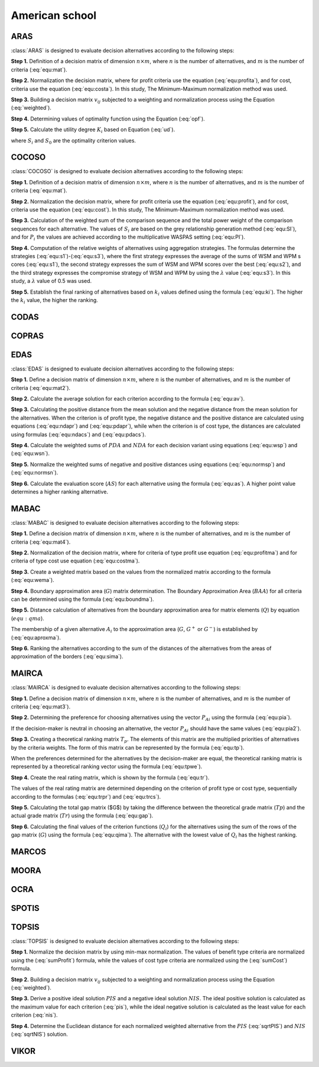 .. _american_school:

=============
American school
=============



ARAS
=======================

:class:`ARAS` is designed to evaluate decision alternatives according to the following steps:

**Step 1.** Definition of a decision matrix of dimension :math:`n \times m`, where :math:`n` is the number of
alternatives, and :math:`m` is the number of criteria (:eq:`equ:mat`).

.. math::
    \begin{equation}
    x_{i j}=\left[\begin{array}{llll}
    x_{11} & x_{12} & \ldots & x_{1 m} \\
    x_{21} & x_{22} & \ldots & x_{2 m} \\
    \ldots & \ldots & \ldots & \ldots \\
    x_{n 1} & x_{n 2} & \ldots & x_{n m}
    \end{array}\right]
    \end{equation}
    :label: equ:mat

**Step 2.** Normalization the decision matrix, where for profit criteria use the equation (:eq:`equ:profita`), and for
cost, criteria use the equation (:eq:`equ:costa`). In this study, The Minimum-Maximum normalization method was used.

.. math::
    \begin{equation}
        r_{ij} = \frac{x_{ij}}{\sum_m^{i=0}x_{ij}}
    \end{equation}
    :label: equ:profita

.. math::
    \begin{equation}
        r_{ij} = \frac{\frac{1}{x_{ij}}}{\sum_m^{i=0}\frac{1}{x_{ij}}}
    \end{equation}
    :label: equ:costa

**Step 3.** Building a decision matrix :math:`v_{ij}` subjected to a weighting and normalization process using the
Equation (:eq:`weighted`).

.. math::
    \begin{equation}
        v_{ij} = w_{j}r_{ij} \label{weighted}
    \end{equation}
    :label: weighted

**Step 4.** Determining values of optimality function using the Equation (:eq:`opf`).


.. math::
    \begin{equation}
        S_i = \sum_{j=1}^{n} v_{ij}
    \end{equation}
    :label: opf

**Step 5.** Calculate the utility degree :math:`K_i` based on Equation (:eq:`ud`).

.. math::
    \begin{equation}
        K_i = \frac{S_i}{S_0}
    \end{equation}
    :label: ud

where :math:`S_i` and :math:`S_0` are the optimality criterion values.


COCOSO
=======================

:class:`COCOSO` is designed to evaluate decision alternatives according to the following steps:

**Step 1.** Definition of a decision matrix of dimension :math:`n \times m`, where :math:`n` is the number of
alternatives, and :math:`m` is the number of criteria (:eq:`equ:mat`).

.. math::
    \begin{equation}
    x_{i j}=\left[\begin{array}{llll}
    x_{11} & x_{12} & \ldots & x_{1 m} \\
    x_{21} & x_{22} & \ldots & x_{2 m} \\
    \ldots & \ldots & \ldots & \ldots \\
    x_{n 1} & x_{n 2} & \ldots & x_{n m}
    \end{array}\right]
    \end{equation}
    :label: equ:mat



**Step 2.** Normalization the decision matrix, where for profit criteria use the equation (:eq:`equ:profit`), and for
cost, criteria use the equation (:eq:`equ:cost`). In this study, The Minimum-Maximum normalization method was used.

.. math::
    \begin{equation}
        r_{ij} = \frac{x_{ij} - \min_{i}{x_{ij}}}{\max_{i}{x_{ij}} - \min_{i}{x_{ij}}}
    \end{equation}
    :label: equ:profit

.. math::
    \begin{equation}
        r_{ij} = \frac{\max_{i}{x_{ij}} - x_{ij}}{\max_{i}{x_{ij}} - \min_{i}{x_{ij}}}
    \end{equation}
    :label: equ:cost


**Step 3.** Calculation of the weighted sum of the comparison sequence and the total power weight of the comparison
sequences for each alternative. The values of :math:`S_i` are based on the grey relationship generation method
(:eq:`equ:SI`), and for :math:`P_i` the values are achieved according to the multiplicative WASPAS setting
(:eq:`equ:PI`).


.. math::
    \begin{equation}
        S_i = \sum_{j=1}^{n} (w_j r_{ij})
    \end{equation}
    :label: equ:SI

.. math::
    \begin{equation}
        P_i = \sum_{j=1}^{n} (r_{ij})^{w_j}
    \end{equation}
    :label: equ:PI


**Step 4.** Computation of the relative weights of alternatives using aggregation strategies. The formulas determine the
strategies (:eq:`equ:s1`)-(:eq:`equ:s3`), where the first strategy expresses the average of the sums of WSM and WPM s
cores (:eq:`equ:s1`), the second strategy expresses the sum of WSM and WPM scores over the best (:eq:`equ:s2`), and the
third strategy expresses the compromise strategy of WSM and WPM by using the :math:`\lambda` value (:eq:`equ:s3`).
In this study, a :math:`\lambda` value of 0.5 was used.

.. math::
    \begin{equation}
    k_{i a}=\frac{P_{i}+S_{i}}{\sum_{i=1}^{m}\left(P_{i}+S_{i}\right)}
    \end{equation}
    :label: equ:s1

.. math::
    \begin{equation}
    k_{i b}=\frac{S_{i}}{\min _{i} S_{i}}+\frac{P_{i}}{\min _{i} P_{i}}
    \end{equation}
    :label: equ:s2

.. math::
    \begin{equation}
    k_{i c}=\frac{\lambda\left(S_{i}\right)+(1-\lambda)\left(P_{i}\right)}{\left(\lambda \max _{i} S_{i}+(1-\lambda) \max _{i} P_{i}\right)} ; \quad 0 \leqslant \lambda \leqslant 1
    \end{equation}
    :label: equ:s3

**Step 5.** Establish the final ranking of alternatives based on :math:`k_i` values defined using the formula
(:eq:`equ:ki`). The higher the :math:`k_i` value, the higher the ranking.

.. math::
    \begin{equation}
    k_{i}=\left(k_{i a} k_{i b} k_{i c}\right)^{\frac{1}{3}}+\frac{1}{3}\left(k_{i a}+k_{i b}+k_{i c}\right)
    \end{equation}
    :label: equ:ki

CODAS
=======================

COPRAS
=======================

EDAS
=======================

:class:`EDAS` is designed to evaluate decision alternatives according to the following steps:

**Step 1.** Define a decision matrix of dimension :math:`n \times m`, where :math:`n` is the number of alternatives,
and :math:`m` is the number of criteria (:eq:`equ:mat2`).

.. math::
    \begin{equation}
    X_{i j}=\left[\begin{array}{llll}
    x_{11} & x_{12} & \ldots & x_{1 m} \\
    x_{21} & x_{22} & \ldots & x_{2 m} \\
    \ldots & \ldots & \ldots & \ldots \\
    x_{n 1} & x_{n 2} & \ldots & x_{n m}
    \end{array}\right]
    \end{equation}
    :label: equ:mat2

**Step 2.** Calculate the average solution for each criterion according to the formula (:eq:`equ:av`).

.. math::
    \begin{equation}
    A V_{j}=\frac{\sum_{i=1}^{n} X_{i j}}{n}
    \end{equation}
    :label: equ:av

**Step 3.** Calculating the positive distance from the mean solution and the negative distance from the mean solution
for the alternatives. When the criterion is of profit type, the negative distance and the positive distance are
calculated using equations (:eq:`equ:ndapr`) and (:eq:`equ:pdapr`), while when the criterion is of cost type, the
distances are calculated using formulas (:eq:`equ:ndacs`) and (:eq:`equ:pdacs`).

.. math::
    \begin{equation}
    PDA_{i j} = \frac{\max \left(0,\left(X_{i j}-A V_{j}\right)\right)}{A V_{j}}
    \end{equation}
    :label: equ:pdapr

.. math::
    \begin{equation}
    NDA_{i j}=\frac{\max \left(0,\left(A V_{j}-X_{i j}\right)\right)}{A V_{j}}
    \end{equation}
    :label: equ:ndapr

.. math::
    \begin{equation}
    P D A_{i j}=\frac{\max \left(0,\left(A V_{j}-X_{i j}\right)\right)}{A V_{j}}
    \end{equation}
    :label: equ:pdacs

.. math::
    \begin{equation}
    N D A_{i j}=\frac{\max \left(0,\left(X_{i j}-A V_{j}\right)\right)}{A V_{j}}
    \end{equation}
    :label: equ:ndacs

**Step 4.** Calculate the weighted sums of :math:`PDA` and :math:`NDA` for each decision variant using equations
(:eq:`equ:wsp`) and (:eq:`equ:wsn`).

.. math::
    \begin{equation}
    \mathrm{A} SP_{i}=\sum_{j=1}^{m} w_{j} P D A_{i j}
    \end{equation}
    :label: equ:wsp

.. math::
    \begin{equation}
    SN_{i}=\sum_{j=1}^{m} w_{j} N D A_{i j}
    \end{equation}
    :label: equ:wsn


**Step 5.** Normalize the weighted sums of negative and positive distances using equations (:eq:`equ:normsp`) and
(:eq:`equ:normsn`).

.. math::
    \begin{equation}
    N S P_{i}=\frac{S P_{i}}{\max _{i}\left(S P_{i}\right)}
    \end{equation}
    :label: equ:normsp

.. math::
    \begin{equation}
    N S N_{i}=1-\frac{S N_{i}}{\max _{i}\left(S N_{i}\right)}
    \end{equation}
    :label: equ:normsn


**Step 6.** Calculate the evaluation score (:math:`AS`) for each alternative using the formula (:eq:`equ:as`). A higher
point value determines a higher ranking alternative.

.. math::
    \begin{equation}
    A S_{i}=\frac{1}{2}\left(N S P_{i}+N S N_{i}\right)
    \end{equation}
    :label: equ:as

MABAC
=======================
:class:`MABAC` is designed to evaluate decision alternatives according to the following steps:


**Step 1.** Define a decision matrix of dimension :math:`n \times m`, where :math:`n` is the number of alternatives,
and :math:`m` is the number of criteria (:eq:`equ:mat4`).

.. math::
    \begin{equation}
    x_{i j}=\left[\begin{array}{llll}
    x_{11} & x_{12} & \ldots & x_{1 m} \\
    x_{21} & x_{22} & \ldots & x_{2 m} \\
    \ldots & \ldots & \ldots & \ldots \\
    x_{n 1} & x_{n 2} & \ldots & x_{n m}
    \end{array}\right]
    \end{equation}
    :label: equ:mat4


**Step 2.** Normalization of the decision matrix, where for criteria of type profit use equation (:eq:`equ:profitma`)
and for criteria of type cost use equation (:eq:`equ:costma`).

.. math::
    \begin{equation}
    n_{i j}=\frac{x_{i j}- \min x_{i}}{\max x_{i}- \min x_{i}}
    \end{equation}
    :label: equ:profitma

.. math::
    \begin{equation}
    n_{i j}=\frac{x_{i j}- \max x_{i}}{\min x_{i} - \max x_{i}}
    \end{equation}
    :label: equ:costma

**Step 3.** Create a weighted matrix based on the values from the normalized matrix according to the formula
(:eq:`equ:wema`).

.. math::
    \begin{equation}
    v_{i j}=w_{i} \cdot\left(n_{i j}+1\right)
    \end{equation}
    :label: equ:wema


**Step 4.** Boundary approximation area (:math:`G`) matrix determination. The Boundary Approximation Area (:math:`BAA`)
for all criteria can be determined using the formula (:eq:`equ:boundma`).

.. math::
    \begin{equation}
    g_{i}=\left(\prod_{j=1}^{m} v_{i j}\right)^{1 / m}
    \end{equation}
    :label: equ:boundma


**Step 5.** Distance calculation of alternatives from the boundary approximation area for matrix elements (:math:`Q`) by
equation (:math:`equ:qma`).

.. math::
    \begin{equation}
    Q=\left[\begin{array}{cccc}
    v_{11}-g_{1} & v_{12}-g_{2} & \ldots & v_{1 n}-g_{n} \\
    v_{21}-g_{1} & v_{22}-g_{2} & \ldots & v_{2 n}-g_{n} \\
    \ldots & \ldots & \ldots & \ldots \\
    v_{m 1}-g_{1} & v_{m 2}-g_{2} & \ldots & v_{m n}-g_{n}
    \end{array}\right]=\left[\begin{array}{cccc}
    q_{11} & q_{12} & \ldots & q_{1 n} \\
    q_{21} & q_{22} & & q_{2 n} \\
    \ldots & \ldots & \ldots & \ldots \\
    q_{m 1} & q_{m 2} & \ldots & q_{m n}
    \end{array}\right]
    \end{equation}
    :label: equ:qma

The membership of a given alternative :math:`A_i` to the approximation area (:math:`G`, :math:`G^{+}` or :math:`G^{-}`)
is established by (:eq:`equ:aproxma`).

.. math::
    \begin{equation}
    A_{i} \in\left\{\begin{array}{lll}
    G^{+} & \text {if } & q_{i j}>0 \\
    G & \text { if } & q_{i j}=0 \\
    G^{-} & \text {if } & q_{i j}<0
    \end{array}\right.
    \end{equation}
    :label: equ:aproxma

**Step 6.** Ranking the alternatives according to the sum of the distances of the alternatives from the areas of
approximation of the borders (:eq:`equ:sima`).

.. math::
    \begin{equation}
    S_{i}=\sum_{j=1}^{n} q_{i j}, \quad j=1,2, \ldots, n, \quad i=1,2, \ldots, m
    \end{equation}
    :label: equ:sima

MAIRCA
=======================

:class:`MAIRCA` is designed to evaluate decision alternatives according to the following steps:

**Step 1.** Define a decision matrix of dimension :math:`n \times m`, where :math:`n` is the number of alternatives,
and :math:`m` is the number of criteria (:eq:`equ:mat3`).

.. math::
    \begin{equation}
    x_{i j}=\left[\begin{array}{llll}
    x_{11} & x_{12} & \ldots & x_{1 m} \\
    x_{21} & x_{22} & \ldots & x_{2 m} \\
    \ldots & \ldots & \ldots & \ldots \\
    x_{n 1} & x_{n 2} & \ldots & x_{n m}
    \end{array}\right]
    \end{equation}
    :label: equ:mat3


**Step 2.** Determining the preference for choosing alternatives using the vector :math:`P_{Ai}` using the formula
(:eq:`equ:pia`).

.. math::
    \begin{equation}
    P_{A i}=\frac{1}{n} ; \sum_{i=1}^{n} P_{A i}=1, i=1,2, \ldots, n
    \end{equation}
    :label: equ:pia

If the decision-maker is neutral in choosing an alternative, the vector :math:`P_{Ai}` should have the same values
(:eq:`equ:pia2`).

.. math::
    \begin{equation}
    P_{A 1}=P_{A 2}=\ldots=P_{A n}
    \end{equation}
    :label: equ:pia2


**Step 3.** Creating a theoretical ranking matrix :math:`T_p`. The elements of this matrix are the multiplied priorities
of alternatives by the criteria weights. The form of this matrix can be represented by the formula (:eq:`equ:tp`).

.. math::
    \begin{equation}
    T_{p}=\left[\begin{array}{cccc}
    t_{p 11} & t_{p 12} & \ldots & t_{p 1 m} \\
    t_{p 21} & t_{p 22} & \ldots & t_{p 2 m} \\
    \ldots & \cdots & \ldots & \ldots \\
    t_{p n 1} & t_{p n 2} & \ldots & t_{p n m}
    \end{array}\right] = \left[\begin{array}{cccc}
    P_{A 1} \cdot w_{1} & P_{A 1} \cdot w_{2} & \ldots & P_{A 1} \cdot w_{m} \\
    P_{A 2} \cdot w_{1} & P_{A 2} \cdot w_{2} & \ldots & P_{A m} \cdot w_{m} \\
    \ldots & \ldots & \ldots & \ldots \\
    P_{A n} \cdot w_{1} & P_{A n} \cdot w_{2} & \ldots & P_{A n} \cdot w_{m}
    \end{array}\right]
    \end{equation}
    :label: equ:tp

When the preferences determined for the alternatives by the decision-maker are equal, the theoretical ranking matrix is
represented by a theoretical ranking vector using the formula (:eq:`equ:tpwe`).

.. math::
    \begin{equation}
    T_p =
    \left[\begin{array}{cccc}
    t_{p 11} & t_{p 12} & \ldots & t_{p 1 n}
    \end{array}\right]=
    \left[\begin{array}{llll}
    p_{A 1} . w_{1} & p_{A 1} \cdot w_{2} & \ldots & p_{A 1} \cdot w_{n}
    \end{array}\right]
    \end{equation}
    :label: equ:tpwe


**Step 4.** Create the real rating matrix, which is shown by the formula (:eq:`equ:tr`).

.. math::
    \begin{equation}
    T_r =
    \left[\begin{array}{cccc}
    t_{r 11} & t_{r 12} & \ldots & t_{r 1 m} \\
    t_{r 21} & t_{r 22} & \ldots & t_{r 2 m} \\
    \ldots & \ldots & \ldots & \ldots \\
    t_{r n 1} & t_{r n 2} & \ldots & t_{r n m}
    \end{array}\right]
    \end{equation}
    :label: equ:tr


The values of the real rating matrix are determined depending on the criterion of profit type or cost type, sequentially
according to the formulas (:eq:`equ:trpr`) and (:eq:`equ:trcs`).

.. math::
    \begin{equation}
    \label{equ:trpr}
    t_{r i j}=t_{p i j} \cdot\left(\frac{x_{i j}-\min x_{j}}{\max x_{j}-\min x_{j}}\right)
    \end{equation}
    :label: equ:trpr

.. math::
    \begin{equation}
    \label{equ:trcs}
    t_{r i j}=t_{p i j} \cdot\left(\frac{x_{i j}-\max x_{j}}{\min x_{j}-\max x_{j}}\right)
    \end{equation}
    :label: equ:trcs

**Step 5.** Calculating the total gap matrix ($G$) by taking the difference between the theoretical grade matrix
(:math:`Tp`) and the actual grade matrix (:math:`Tr`) using the formula (:eq:`equ:gap`).

.. math::
    \begin{equation}
    G=T_{p}-T_{r}= \left[\begin{array}{cccc}
    t_{p 11}-t_{r 11} & t_{p 12}-t_{r 12} & \ldots & t_{p 1 m}-t_{r 1 m} \\
    t_{p 21}-t_{r 21} & t_{p 21}-t_{r 21} & \ldots & t_{p 2 m}-t_{r 2 m} \\
    \ldots & \ldots & \ldots & \ldots \\
    t_{p n 1}-t_{r n 1} & t_{p n 2}-t_{r n 2} & \ldots & t_{p n m}-t_{r n m}
    \end{array}\right]
    \end{equation}
    :label: equ:gap

**Step 6.** Calculating the final values of the criterion functions (:math:`Q_i`) for the alternatives using the sum of
the rows of the gap matrix (:math:`G`) using the formula (:eq:`equ:qima`). The alternative with the lowest value of
:math:`Q_i` has the highest ranking.

.. math::
    \begin{equation}
    \label{equ:qima}
    Q_{i}=\sum_{j=1}^{m} g_{i j} \quad i=1,2, \ldots, n
    \end{equation}
    :label: equ:qima

MARCOS
=======================

MOORA
=======================

OCRA
=======================

SPOTIS
=======================

TOPSIS
=======================

:class:`TOPSIS` is designed to evaluate decision alternatives according to the following steps:

**Step 1.** Normalize the decision matrix by using min-max normalization. The values of benefit type criteria are
normalized using the (:eq:`sumProfit`) formula, while the values of cost type criteria are normalized using the
(:eq:`sumCost`) formula.

.. math::
    \begin{equation}
        r_{ij} = \frac{x_{ij} - \min(x_j)}{\max(x_j) - \min(x_j)}\
    \end{equation}
    :label: sumProfit

.. math::
    \begin{equation}
        r_{ij} = \frac{\max(x_j) - x_{ij}}{\max(x_j) - \min(x_j)}
    \end{equation}
    :label: sumCost

**Step 2.** Building a decision matrix :math:`v_{ij}` subjected to a weighting and normalization process using the
Equation (:eq:`weighted`).

.. math::
    \begin{equation}
        v_{ij} = w_{j}r_{ij} \label{weighted}
    \end{equation}
    :label: weighted

**Step 3.** Derive a positive ideal solution :math:`PIS` and a negative ideal solution :math:`NIS`. The ideal positive
solution is calculated as the maximum value for each criterion (:eq:`pis`), while the ideal negative solution is
calculated as the least value for each criterion (:eq:`nis`).

.. math::
    \begin{equation}
        v_{j}^{+} =  \{v_{1}^{+},  v_{2}^{+},  \dots,  v_{n}^{+} \} = \{\max_{j}(v_{ij}) \}
    \end{equation}
    :label: pis

.. math::
    \begin{equation}
        v_{j}^{-} = \{v_{1}^{-},  v_{2}^{-},  \dots,  v_{n}^{-} \}=  \{\min_{j}(v_{ij}) \}
    \end{equation}
    :label: nis

**Step 4.** Determine the Euclidean distance for each normalized weighted alternative from the :math:`PIS` (:eq:`sqrtPIS`)
and :math:`NIS` (:eq:`sqrtNIS`) solution.

.. math::
    \begin{equation}
        D_{i}^{+} = \sqrt{\sum_{j=1}^{n}(v_{ij}-v_{j}^{+})^{2}}
    \end{equation}
    :label: sqrtPIS

.. math::
    \begin{equation}
        D_{i}^{-} = \sqrt{\sum_{j=1}^{n}(v_{ij}-v_{j}^{-})^{2}}
    \end{equation}
    :label: sqrtNIS

VIKOR
=======================